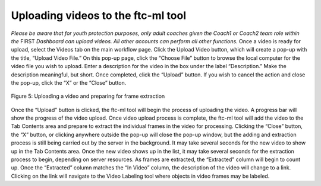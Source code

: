 Uploading videos to the ftc-ml tool
===================================

*Please be aware that for youth protection purposes, only adult coaches
given the Coach1 or Coach2 team role within the* FIRST *Dashboard can
upload videos. All other accounts can perform all other functions.* Once
a video is ready for upload, select the Videos tab on the main workflow
page. Click the Upload Video button, which will create a pop-up with the
title, “Upload Video File.” On this pop-up page, click the “Choose File”
button to browse the local computer for the video file you wish to
upload. Enter a description for the video in the box under the label
“Description.” Make the description meaningful, but short. Once
completed, click the “Upload” button. If you wish to cancel the action
and close the pop-up, click the “X” or the “Close” button.

.. figure:: images/image6.png
   :align: center

   Figure 5: Uploading a video and preparing for frame extraction

Once the “Upload” button is clicked, the ftc-ml tool will begin the
process of uploading the video. A progress bar will show the progress of
the video upload. Once video upload process is complete, the ftc-ml tool
will add the video to the Tab Contents area and prepare to extract the
individual frames in the video for processing. Clicking the “Close”
button, the “X” button, or clicking anywhere outside the pop-up will
close the pop-up window, but the adding and extraction process is still
being carried out by the server in the background. It may take several
seconds for the new video to show up in the Tab Contents area. Once the
new video shows up in the list, it may take several seconds for the
extraction process to begin, depending on server resources. As frames
are extracted, the “Extracted” column will begin to count up. Once the
“Extracted” column matches the “In Video” column, the description of the
video will change to a link. Clicking on the link will navigate to the
Video Labeling tool where objects in video frames may be labeled.
